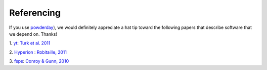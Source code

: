 Referencing
**********

If you use `powderday <https://bitbucket.org/desika/powderday>`_), we
would definitely appreciate a hat tip toward the following papers that
describe software that we depend on.  Thanks!

1. `yt
<http://yt-project.org>`_:   `Turk et al. 2011
<http://adsabs.harvard.edu/abs/2011ApJS..192....9T>`_

2. `Hyperion <http://www.hyperion-rt.org>`_ :   `Robitaille, 2011
<http://adsabs.harvard.edu/abs/2011A%26A...536A..79R>`_

3. `fsps <https://code.google.com/p/fsps/source/checkout>`_:   `Conroy & Gunn, 2010
<http://adsabs.harvard.edu/abs/2010ApJ...712..833C>`_
